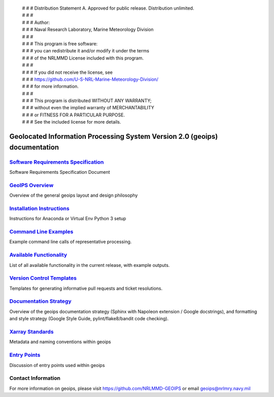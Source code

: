  | # # # Distribution Statement A. Approved for public release. Distribution unlimited.
 | # # # 
 | # # # Author:
 | # # # Naval Research Laboratory, Marine Meteorology Division
 | # # # 
 | # # # This program is free software:
 | # # # you can redistribute it and/or modify it under the terms
 | # # # of the NRLMMD License included with this program.
 | # # # 
 | # # # If you did not receive the license, see
 | # # # https://github.com/U-S-NRL-Marine-Meteorology-Division/
 | # # # for more information.
 | # # # 
 | # # # This program is distributed WITHOUT ANY WARRANTY;
 | # # # without even the implied warranty of MERCHANTABILITY
 | # # # or FITNESS FOR A PARTICULAR PURPOSE.
 | # # # See the included license for more details.

Geolocated Information Processing System Version 2.0 (geoips) documentation
=============================================================================

`Software Requirements Specification <./software_requirements_specification.rst>`_
--------------------------------------------------------------------------------------
Software Requirements Specification Document


`GeoIPS Overview <./geoips_overview.rst>`_
--------------------------------------------------------------------------------------
Overview of the general geoips layout and design philosophy


`Installation Instructions <./installation.rst>`_
--------------------------------------------------------------------------------------
Instructions for Anaconda or Virtual Env Python 3 setup


`Command Line Examples <./command_line_examples.rst>`_
--------------------------------------------------------------------------------------
Example command line calls of representative processing.

`Available Functionality <./available_functionality.rst>`_
--------------------------------------------------------------------------------------
List of all available functionality in the current release, with example outputs.

`Version Control Templates <./version_control_templates.rst>`_
--------------------------------------------------------------------------------------
Templates for generating informative pull requests and ticket resolutions.


`Documentation Strategy <./documentation_strategy.rst>`_
--------------------------------------------------------------------------------------
Overview of the geoips documentation strategy (Sphinx with Napoleon extension / Google docstrings), and formatting
and style strategy (Google Style Guide, pylint/flake8/bandit code checking).


`Xarray Standards <./xarray_standards.rst>`_
--------------------------------------------------------------------------------------
Metadata and naming conventions within geoips


`Entry Points <./entry_points.rst>`_
--------------------------------------------------------------------------------------
Discussion of entry points used within geoips


Contact Information
--------------------------------------------------------------------------------------
For more information on geoips, please visit https://github.com/NRLMMD-GEOIPS or email geoips@nrlmry.navy.mil

